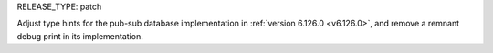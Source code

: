 RELEASE_TYPE: patch

Adjust type hints for the pub-sub database implementation in :ref:`version 6.126.0 <v6.126.0>`, and remove a remnant debug print in its implementation.
